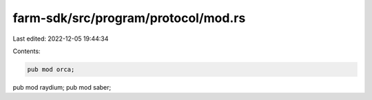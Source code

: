 farm-sdk/src/program/protocol/mod.rs
====================================

Last edited: 2022-12-05 19:44:34

Contents:

.. code-block:: rs

    pub mod orca;
pub mod raydium;
pub mod saber;


